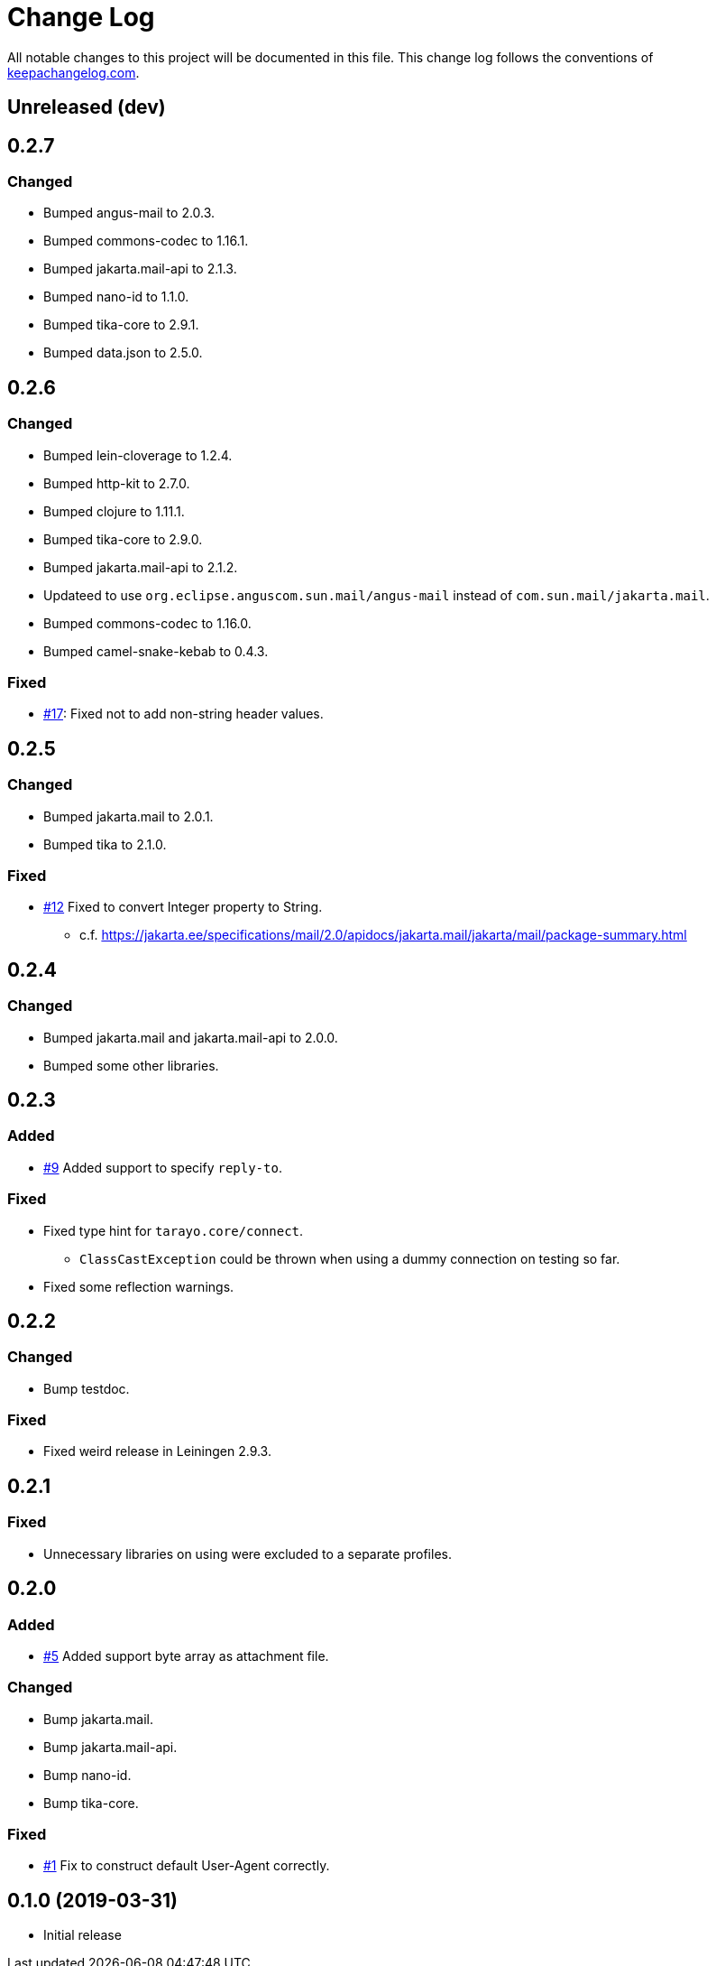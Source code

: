 = Change Log

All notable changes to this project will be documented in this file. This change log follows the conventions of http://keepachangelog.com/[keepachangelog.com].

== Unreleased (dev)

== 0.2.7

=== Changed
* Bumped angus-mail to 2.0.3.
* Bumped commons-codec to 1.16.1.
* Bumped jakarta.mail-api to 2.1.3.
* Bumped nano-id to 1.1.0.
* Bumped tika-core to 2.9.1.
* Bumped data.json to 2.5.0.

== 0.2.6

=== Changed
* Bumped lein-cloverage to 1.2.4.
* Bumped http-kit to 2.7.0.
* Bumped clojure to 1.11.1.
* Bumped tika-core to 2.9.0.
* Bumped jakarta.mail-api to 2.1.2.
* Updateed to use `org.eclipse.anguscom.sun.mail/angus-mail` instead of `com.sun.mail/jakarta.mail`.
* Bumped commons-codec to 1.16.0.
* Bumped camel-snake-kebab to 0.4.3.

=== Fixed
* https://github.com/toyokumo/tarayo/issues/17[#17]: Fixed not to add non-string header values.

== 0.2.5

=== Changed
* Bumped jakarta.mail to 2.0.1.
* Bumped tika to 2.1.0.

=== Fixed
* https://github.com/liquidz/tarayo/issues/12[#12] Fixed to convert Integer property to String.
** c.f. https://jakarta.ee/specifications/mail/2.0/apidocs/jakarta.mail/jakarta/mail/package-summary.html

== 0.2.4
=== Changed
* Bumped jakarta.mail and jakarta.mail-api to 2.0.0.
* Bumped some other libraries.

== 0.2.3
=== Added
* https://github.com/liquidz/tarayo/issues/9[#9] Added support to specify `reply-to`.

=== Fixed
* Fixed type hint for `tarayo.core/connect`.
** `ClassCastException` could be thrown when using a dummy connection on testing so far.
* Fixed some reflection warnings.

== 0.2.2
=== Changed
* Bump testdoc.

=== Fixed
* Fixed weird release in Leiningen 2.9.3.

== 0.2.1
=== Fixed
* Unnecessary libraries on using were excluded to a separate profiles.

== 0.2.0
=== Added
* https://github.com/liquidz/tarayo/issues/5[#5] Added support byte array as attachment file.

=== Changed
* Bump jakarta.mail.
* Bump jakarta.mail-api.
* Bump nano-id.
* Bump tika-core.

=== Fixed
* https://github.com/liquidz/tarayo/issues/1[#1] Fix to construct default User-Agent correctly.

== 0.1.0 (2019-03-31)
* Initial release
